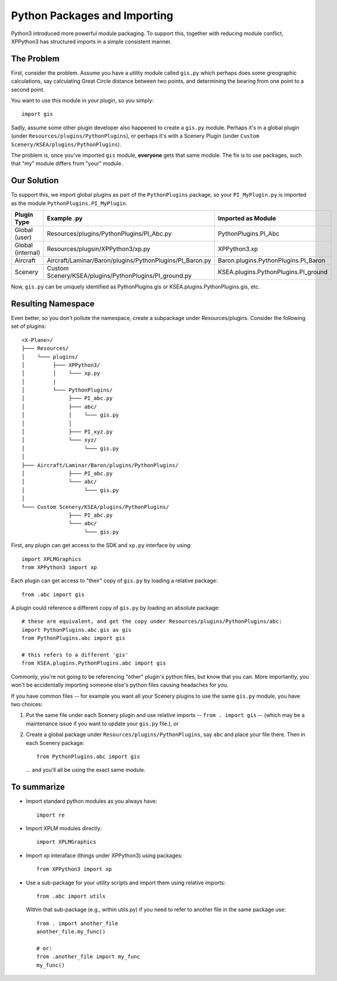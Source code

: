 Python Packages and Importing
=============================

Python3 introduced more powerful module packaging. To support this, together
with reducing module conflict, XPPython3 has structured imports in a simple
consistent manner.

The Problem
-----------

First, consider the problem. Assume you have a utility module called
``gis.py`` which perhaps does some greographic calculations, say calculating
Great Circle distance between two points, and determining the bearing from
one point to a second point.

You want to use this module in your plugin, so you simply::

  import gis

Sadly, assume some other plugin developer also happened
to create a ``gis.py`` module. Perhaps it's in a global plugin (under
``Resources/plugins/PythonPlugins``), or perhaps it's with a Scenery Plugin
(under ``Custom Scenery/KSEA/plugins/PythonPlugins``).

The problem is, once you've imported ``gis`` module, **everyone** gets that
same module. The fix is to use packages, such that "my" module differs from "your" module.

Our Solution
------------

To support this, we import global plugins as part of the ``PythonPlugins`` package, so your
``PI_MyPlugin.py`` is imported as the module ``PythonPlugins.PI_MyPlugin``.

================= ======================================================== =====================================
Plugin Type       Example .py                                              Imported as Module
================= ======================================================== =====================================
Global (user)     Resources/plugins/PythonPlugins/PI_Abc.py                PythonPlugins.PI_Abc
Global (internal) Resources/plugsin/XPPython3/xp.py                        XPPython3.xp
Aircraft          Aircraft/Laminar/Baron/plugins/PythonPlugins/PI_Baron.py Baron.plugins.PythonPlugins.PI_Baron
Scenery           Custom Scenery/KSEA/plugins/PythonPlugins/PI_ground.py   KSEA.plugins.PythonPlugins.PI_ground
================= ======================================================== =====================================

Now, ``gis.py`` can be uniquely identified as PythonPlugins.gis or KSEA.plugins.PythonPlugins.gis, etc.

Resulting Namespace
-------------------

Even better, so you don't pollute the namespace, create a subpackage under Resources/plugins. Consider
the following set of plugins::

  <X-Plane>/
  ├─── Resources/
  │    └─── plugins/
  │         ├─── XPPython3/
  │         │    └─── xp.py
  │         |     
  │         └─── PythonPlugins/
  │              ├─── PI_abc.py
  │              ├─── abc/
  │              │    └─── gis.py
  │              │
  │              ├─── PI_xyz.py
  │              └─── xyz/
  │                   └─── gis.py
  │              
  ├─── Aircraft/Laminar/Baron/plugins/PythonPlugins/
  │              ├─── PI_abc.py
  │              └─── abc/
  │                   └─── gis.py
  │              
  └─── Custom Scenery/KSEA/plugins/PythonPlugins/
                 ├─── PI_abc.py
                 └─── abc/
                      └─── gis.py
                 
First, any plugin can get access to the SDK and ``xp.py`` interface by using::

  import XPLMGraphics
  from XPPython3 import xp

Each plugin can get access to "their" copy of ``gis.py`` by loading a relative package::

  from .abc import gis

A plugin could reference a different copy of ``gis.py`` by loading an absolute package::

  # these are equivalent, and get the copy under Resources/plugins/PythonPlugins/abc:
  import PythonPlugins.abc.gis as gis
  from PythonPlugins.abc import gis

  # this refers to a different 'gis'
  from KSEA.plugins.PythonPlugins.abc import gis

Commonly, you're not going to be referencing "other" plugin's python files, but know that you can. More importantly,
you won't be accidentally importing someone else's python files causing headaches for you.

If you have common files -- for example you want all your Scenery plugins to use the same ``gis.py`` module, you have two
choices:

1. Put the same file under each Scenery plugin and use relative imports  -- ``from . import gis`` -- (which may be a maintenance issue
   if you want to update your ``gis.py`` file.), or
2. Create a global package under ``Resources/plugins/PythonPlugins``, say ``abc`` and place your file there. Then
   in each Scenery package::

     from PythonPlugins.abc import gis

   ... and you'll all be using the exact same module.

To summarize
------------

* Import standard python modules as you always have::

    import re

* Import XPLM modules directly::

    import XPLMGraphics

* Import xp interaface (things under XPPython3) using packages::

    from XPPython3 import xp

* Use a sub-package for your utility scripts and import them using relative imports::

    from .abc import utils

  Within that sub-package (e.g., within utils.py) if you need to refer to another file
  in the same package use::

    from . import another_file
    another_file.my_func()

    # or:
    from .another_file import my_func
    my_func()

